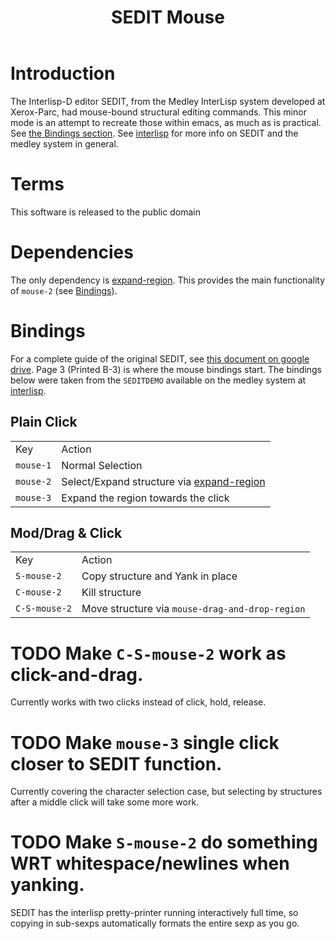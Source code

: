 #+TITLE: SEDIT Mouse

* Introduction
The Interlisp-D editor SEDIT, from the Medley InterLisp system developed at Xerox-Parc, had mouse-bound structural editing commands.  This minor mode is an attempt to recreate those within emacs, as much as is practical.  See [[id:67eebde7-d742-41e1-9b1e-c13110a1f633][the Bindings section]].  See [[https://interlisp.org][interlisp]] for more info on SEDIT and the medley system in general.

* Terms
This software is released to the public domain

* Dependencies
The only dependency is [[https://github.com/magnars/expand-region.el][expand-region]].  This provides the main functionality of ~mouse-2~ (see [[id:67eebde7-d742-41e1-9b1e-c13110a1f633][Bindings]]).

* Bindings
:PROPERTIES:
:ID:       67eebde7-d742-41e1-9b1e-c13110a1f633
:END:
For a complete guide of the original SEDIT, see [[https://drive.google.com/file/d/12LW5zCZauJvC63NRMJhjNv5qJkuuCflb/view][this document on google drive]].  Page 3 (Printed B-3) is where the mouse bindings start.  The bindings below were taken from the ~SEDITDEMO~ available on the medley system at [[https://interlisp.org][interlisp]].
** Plain Click
| Key       | Action                                    |
| ~mouse-1~ | Normal Selection                          |
| ~mouse-2~ | Select/Expand structure via [[https://github.com/magnars/expand-region.el][expand-region]] |
| ~mouse-3~ | Expand the region towards the click       |
** Mod/Drag & Click
| Key           | Action                                          |
| ~S-mouse-2~   | Copy structure and Yank in place                |
| ~C-mouse-2~   | Kill structure                                  |
| ~C-S-mouse-2~ | Move structure via ~mouse-drag-and-drop-region~ |

* TODO Make ~C-S-mouse-2~ work as click-and-drag.
Currently works with two clicks instead of click, hold, release.

* TODO Make ~mouse-3~ single click closer to SEDIT function.
Currently covering the character selection case, but selecting by structures after a middle click will take some more work.

* TODO Make ~S-mouse-2~ do something WRT whitespace/newlines when yanking.
SEDIT has the interlisp pretty-printer running interactively full time, so copying in sub-sexps automatically formats the entire sexp as you go.
